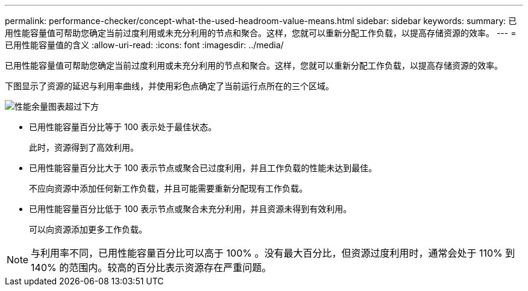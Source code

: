 ---
permalink: performance-checker/concept-what-the-used-headroom-value-means.html 
sidebar: sidebar 
keywords:  
summary: 已用性能容量值可帮助您确定当前过度利用或未充分利用的节点和聚合。这样，您就可以重新分配工作负载，以提高存储资源的效率。 
---
= 已用性能容量值的含义
:allow-uri-read: 
:icons: font
:imagesdir: ../media/


[role="lead"]
已用性能容量值可帮助您确定当前过度利用或未充分利用的节点和聚合。这样，您就可以重新分配工作负载，以提高存储资源的效率。

下图显示了资源的延迟与利用率曲线，并使用彩色点确定了当前运行点所在的三个区域。

image::../media/headroom-chart-over-under.gif[性能余量图表超过下方]

* 已用性能容量百分比等于 100 表示处于最佳状态。
+
此时，资源得到了高效利用。

* 已用性能容量百分比大于 100 表示节点或聚合已过度利用，并且工作负载的性能未达到最佳。
+
不应向资源中添加任何新工作负载，并且可能需要重新分配现有工作负载。

* 已用性能容量百分比低于 100 表示节点或聚合未充分利用，并且资源未得到有效利用。
+
可以向资源添加更多工作负载。



[NOTE]
====
与利用率不同，已用性能容量百分比可以高于 100% 。没有最大百分比，但资源过度利用时，通常会处于 110% 到 140% 的范围内。较高的百分比表示资源存在严重问题。

====